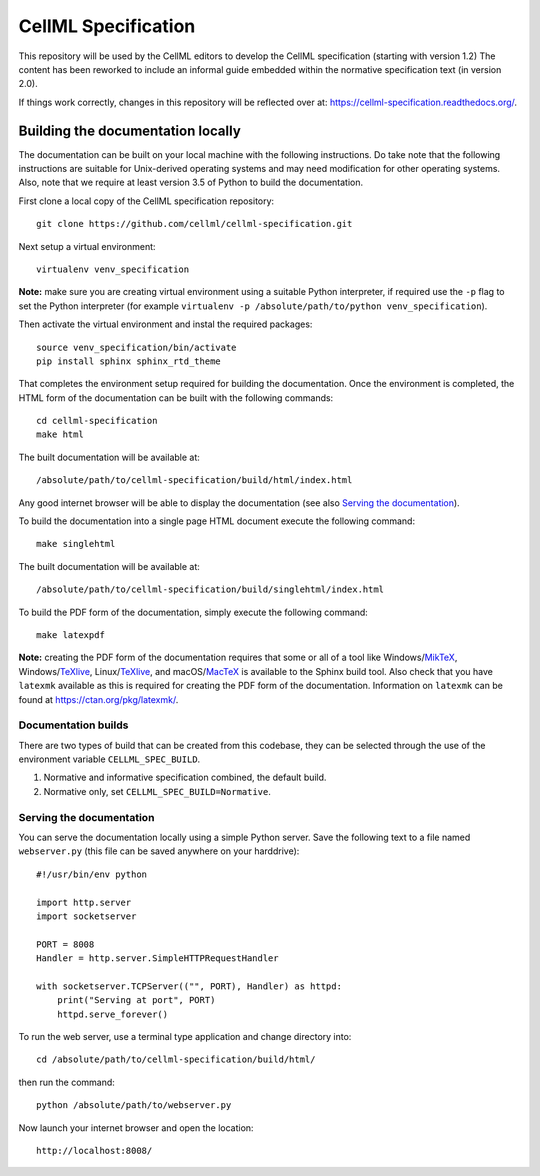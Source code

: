
CellML Specification
====================

This repository will be used by the CellML editors to develop the CellML specification (starting with version 1.2)
The content has been reworked to include an informal guide embedded within the normative specification text (in version 2.0).

If things work correctly, changes in this repository will be reflected over at: https://cellml-specification.readthedocs.org/.

Building the documentation locally
----------------------------------

The documentation can be built on your local machine with the following instructions.
Do take note that the following instructions are suitable for Unix-derived operating systems and may need modification for other operating systems.
Also, note that we require at least version 3.5 of Python to build the documentation.

First clone a local copy of the CellML specification repository::

  git clone https://github.com/cellml/cellml-specification.git

Next setup a virtual environment::

  virtualenv venv_specification

**Note:** make sure you are creating virtual environment using a suitable Python interpreter, if required use the ``-p`` flag to set the Python interpreter (for example ``virtualenv -p /absolute/path/to/python venv_specification``).

Then activate the virtual environment and instal the required packages::

  source venv_specification/bin/activate
  pip install sphinx sphinx_rtd_theme

That completes the environment setup required for building the documentation.
Once the environment is completed, the HTML form of the documentation can be built with the following commands::

  cd cellml-specification
  make html

The built documentation will be available at::

  /absolute/path/to/cellml-specification/build/html/index.html

Any good internet browser will be able to display the documentation (see also `Serving the documentation`_).

To build the documentation into a single page HTML document execute the following command::

  make singlehtml

The built documentation will be available at::

  /absolute/path/to/cellml-specification/build/singlehtml/index.html

To build the PDF form of the documentation, simply execute the following command::

  make latexpdf

**Note:** creating the PDF form of the documentation requires that some or all of a tool like Windows/`MikTeX <https://miktex.org/>`_, Windows/`TeXlive <https://www.tug.org/texlive/>`_, Linux/`TeXlive <https://www.tug.org/texlive/>`_, and macOS/`MacTeX <https://tug.org/mactex/>`_ is available to the Sphinx build tool.
Also check that you have ``latexmk`` available as this is required for creating the PDF form of the documentation.
Information on ``latexmk`` can be found at https://ctan.org/pkg/latexmk/.

Documentation builds
^^^^^^^^^^^^^^^^^^^^

There are two types of build that can be created from this codebase, they can be selected through the use of the environment variable ``CELLML_SPEC_BUILD``.

1. Normative and informative specification combined, the default build.
2. Normative only, set ``CELLML_SPEC_BUILD=Normative``.

Serving the documentation
^^^^^^^^^^^^^^^^^^^^^^^^^

You can serve the documentation locally using a simple Python server.
Save the following text to a file named ``webserver.py`` (this file can be saved anywhere on your harddrive)::

  #!/usr/bin/env python

  import http.server
  import socketserver

  PORT = 8008
  Handler = http.server.SimpleHTTPRequestHandler

  with socketserver.TCPServer(("", PORT), Handler) as httpd:
      print("Serving at port", PORT)
      httpd.serve_forever()

To run the web server, use a terminal type application and change directory into::

  cd /absolute/path/to/cellml-specification/build/html/

then run the command::

  python /absolute/path/to/webserver.py

Now launch your internet browser and open the location::

  http://localhost:8008/
